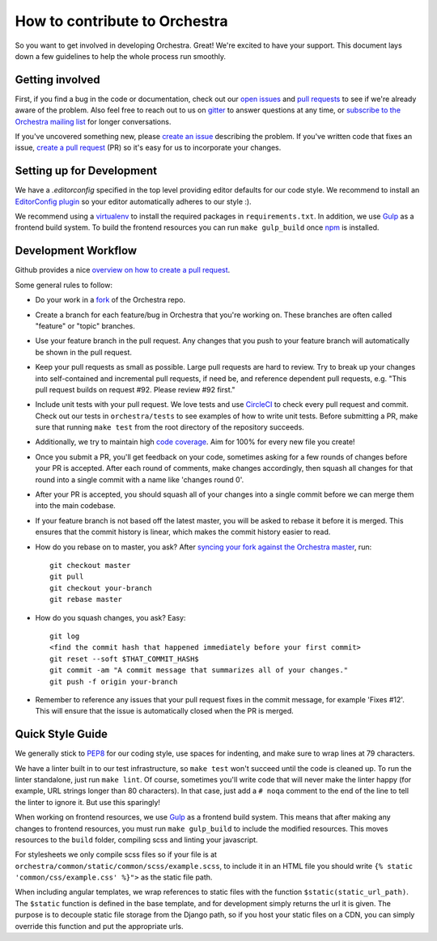 How to contribute to Orchestra
==============================

So you want to get involved in developing Orchestra. Great! We're excited to
have your support. This document lays down a few guidelines to help the whole
process run smoothly.

Getting involved
################

First, if you find a bug in the code or documentation, check out
our `open issues <https://github.com/b12io/orchestra/issues>`_ and
`pull requests <https://github.com/b12io/orchestra/pulls>`_ to see if
we're already aware of the problem. Also feel free to reach out to us on
`gitter <https://gitter.im/b12io/orchestra>`_ to answer questions at
any time, or `subscribe to the Orchestra mailing list
<https://groups.google.com/forum/#!forum/orchestra-devel>`_ for longer
conversations.

If you've uncovered something new, please `create an issue
<https://github.com/b12io/orchestra/issues>`_ describing the problem.
If you've written code that fixes an issue, `create a pull request
<https://help.github.com/articles/creating-a-pull-request/>`_ (PR) so it's easy
for us to incorporate your changes.

Setting up for Development
##########################

We have a `.editorconfig` specified in the top level providing editor defaults
for our code style. We recommend to install an `EditorConfig
plugin <http://editorconfig.org/#download>`_ so your editor automatically adheres to our
style :).

We recommend using a `virtualenv <https://virtualenv.pypa.io/en/latest/>`_ to
install the required packages in ``requirements.txt``. In addition, we use
`Gulp <http://gulpjs.com/>`_ as a frontend build system.  To build the frontend
resources you can run ``make gulp_build`` once `npm <https://www.npmjs.com/>`_
is installed.

Development Workflow
####################

Github provides a nice `overview on how to create a pull request
<https://help.github.com/articles/creating-a-pull-request/>`_.

Some general rules to follow:

* Do your work in a `fork <https://help.github.com/articles/fork-a-repo/>`_
  of the Orchestra repo.

* Create a branch for each feature/bug in Orchestra that you're working on.
  These branches are often called "feature" or "topic" branches.

* Use your feature branch in the pull request. Any changes that you push to
  your feature branch will automatically be shown in the pull request.

* Keep your pull requests as small as possible. Large pull requests are hard to
  review. Try to break up your changes into self-contained and incremental pull
  requests, if need be, and reference dependent pull requests, e.g. "This pull
  request builds on request #92. Please review #92 first."

* Include unit tests with your pull request. We love tests and use `CircleCI
  <https://circleci.com/>`_ to check every pull request and commit.
  Check out our tests in ``orchestra/tests`` to see examples of how to write
  unit tests. Before submitting a PR, make sure that running ``make test`` from
  the root directory of the repository succeeds.

* Additionally, we try to maintain high `code coverage
  <https://en.wikipedia.org/wiki/Code_coverage>`_. Aim for 100% for every new
  file you create!

* Once you submit a PR, you'll get feedback on your code, sometimes asking for
  a few rounds of changes before your PR is accepted. After each round of
  comments, make changes accordingly, then squash all changes for that round
  into a single commit with a name like 'changes round 0'.

* After your PR is accepted, you should squash all of your changes into a
  single commit before we can merge them into the main codebase.

* If your feature branch is not based off the latest master, you will be asked
  to rebase it before it is merged. This ensures that the commit history is
  linear, which makes the commit history easier to read.

* How do you rebase on to master, you ask? After `syncing your fork against
  the Orchestra master <https://help.github.com/articles/syncing-a-fork/>`_,
  run::

    git checkout master
    git pull
    git checkout your-branch
    git rebase master

* How do you squash changes, you ask? Easy::

    git log
    <find the commit hash that happened immediately before your first commit>
    git reset --soft $THAT_COMMIT_HASH$
    git commit -am "A commit message that summarizes all of your changes."
    git push -f origin your-branch

* Remember to reference any issues that your pull request fixes in the commit
  message, for example 'Fixes #12'. This will ensure that the issue is
  automatically closed when the PR is merged.

Quick Style Guide
#################

We generally stick to `PEP8 <http://legacy.python.org/dev/peps/pep-0008/>`_
for our coding style, use spaces for indenting, and make sure to wrap lines at
79 characters.

We have a linter built in to our test infrastructure, so ``make test``
won't succeed until the code is cleaned up. To run the linter standalone,
just run ``make lint``. Of course, sometimes you'll write code that will
never make the linter happy (for example, URL strings longer than 80
characters). In that case, just add a ``# noqa`` comment to the end of the line
to tell the linter to ignore it. But use this sparingly!

When working on frontend resources, we use `Gulp <http://gulpjs.com/>`_ as a
frontend build system. This means that after making any changes to frontend
resources, you must run ``make gulp_build`` to include the modified resources.  This
moves resources to the ``build`` folder, compiling scss and linting your
javascript.

For stylesheets we only compile scss files so if your file is at
``orchestra/common/static/common/scss/example.scss``, to include it in an HTML
file you should write ``{% static 'common/css/example.css' %}">`` as the static
file path.

When including angular templates, we wrap references to static files with the
function ``$static(static_url_path)``. The ``$static`` function is defined in
the base template, and for development simply returns the url it is given. The
purpose is to decouple static file storage from the Django path, so if you host
your static files on a CDN, you can simply override this function and put the
appropriate urls.
